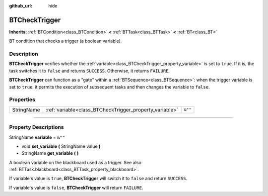 :github_url: hide

.. DO NOT EDIT THIS FILE!!!
.. Generated automatically from Godot engine sources.
.. Generator: https://github.com/godotengine/godot/tree/4.2/doc/tools/make_rst.py.
.. XML source: https://github.com/godotengine/godot/tree/4.2/modules/limboai/doc_classes/BTCheckTrigger.xml.

.. _class_BTCheckTrigger:

BTCheckTrigger
==============

**Inherits:** :ref:`BTCondition<class_BTCondition>` **<** :ref:`BTTask<class_BTTask>` **<** :ref:`BT<class_BT>`

BT condition that checks a trigger (a boolean variable).

.. rst-class:: classref-introduction-group

Description
-----------

**BTCheckTrigger** verifies whether the :ref:`variable<class_BTCheckTrigger_property_variable>` is set to ``true``. If it is, the task switches it to ``false`` and returns ``SUCCESS``. Otherwise, it returns ``FAILURE``.

\ **BTCheckTrigger** can function as a "gate" within a :ref:`BTSequence<class_BTSequence>`: when the trigger variable is set to ``true``, it permits the execution of subsequent tasks and then changes the variable to ``false``.

.. rst-class:: classref-reftable-group

Properties
----------

.. table::
   :widths: auto

   +------------+---------------------------------------------------------+---------+
   | StringName | :ref:`variable<class_BTCheckTrigger_property_variable>` | ``&""`` |
   +------------+---------------------------------------------------------+---------+

.. rst-class:: classref-section-separator

----

.. rst-class:: classref-descriptions-group

Property Descriptions
---------------------

.. _class_BTCheckTrigger_property_variable:

.. rst-class:: classref-property

StringName **variable** = ``&""``

.. rst-class:: classref-property-setget

- void **set_variable** **(** StringName value **)**
- StringName **get_variable** **(** **)**

A boolean variable on the blackboard used as a trigger. See also :ref:`BTTask.blackboard<class_BTTask_property_blackboard>`.

If variable's value is ``true``, **BTCheckTrigger** will switch it to ``false`` and return ``SUCCESS``.

If variable's value is ``false``, **BTCheckTrigger** will return ``FAILURE``.

.. |virtual| replace:: :abbr:`virtual (This method should typically be overridden by the user to have any effect.)`
.. |const| replace:: :abbr:`const (This method has no side effects. It doesn't modify any of the instance's member variables.)`
.. |vararg| replace:: :abbr:`vararg (This method accepts any number of arguments after the ones described here.)`
.. |constructor| replace:: :abbr:`constructor (This method is used to construct a type.)`
.. |static| replace:: :abbr:`static (This method doesn't need an instance to be called, so it can be called directly using the class name.)`
.. |operator| replace:: :abbr:`operator (This method describes a valid operator to use with this type as left-hand operand.)`
.. |bitfield| replace:: :abbr:`BitField (This value is an integer composed as a bitmask of the following flags.)`

